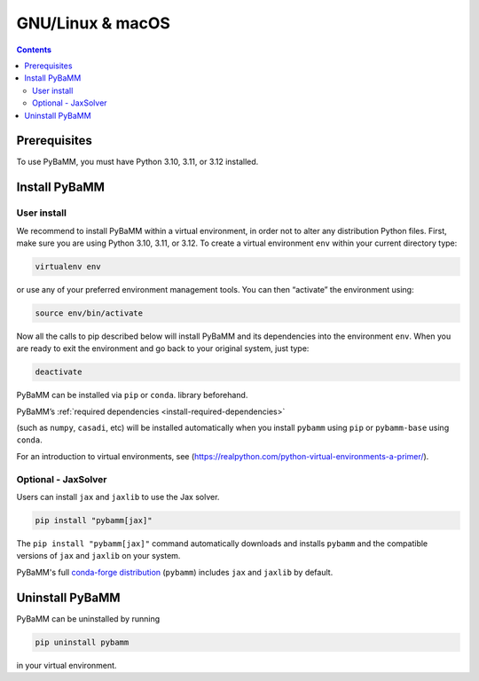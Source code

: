 GNU/Linux & macOS
=================

.. contents::

Prerequisites
-------------

To use PyBaMM, you must have Python 3.10, 3.11, or 3.12 installed.

.. tab:: Debian-based distributions (Debian, Ubuntu)

   To install Python 3 on Debian-based distributions (Debian, Ubuntu), open a terminal and run

   .. code:: bash

      sudo apt-get update
      sudo apt-get install python3

.. tab:: macOS

   On macOS, you can use the ``homebrew`` package manager. First, `install
   brew <https://docs.python-guide.org/starting/install3/osx/>`__:

   .. code:: bash

      ruby -e "$(curl -fsSL https://raw.githubusercontent.com/Homebrew/install/HEAD/install.sh)"

   then follow instructions in the link on adding ``brew`` to path, and run

   .. code:: bash

      brew install python


Install PyBaMM
--------------

.. _user-install-label:

User install
~~~~~~~~~~~~

We recommend to install PyBaMM within a virtual environment, in order
not to alter any distribution Python files.
First, make sure you are using Python 3.10, 3.11, or 3.12.
To create a virtual environment ``env`` within your current directory type:

.. code:: bash

   virtualenv env

or use any of your preferred environment management tools. You can then “activate”
the environment using:

.. code:: bash

   source env/bin/activate

Now all the calls to pip described below will install PyBaMM and its
dependencies into the environment ``env``. When you are ready to exit
the environment and go back to your original system, just type:

.. code:: bash

   deactivate

PyBaMM can be installed via ``pip`` or ``conda``.
library beforehand.

.. tab:: pip

   .. code:: bash

      pip install pybamm

.. tab:: conda

   .. code:: bash

      conda install -c conda-forge pybamm-base

PyBaMM’s :ref:`required dependencies <install-required-dependencies>`

(such as ``numpy``, ``casadi``, etc) will be installed automatically when you
install ``pybamm`` using ``pip`` or ``pybamm-base`` using ``conda``.

For an introduction to virtual environments, see
(https://realpython.com/python-virtual-environments-a-primer/).

.. _optional-jaxsolver:

Optional - JaxSolver
~~~~~~~~~~~~~~~~~~~~

Users can install ``jax`` and ``jaxlib`` to use the Jax solver.

.. code:: bash

	  pip install "pybamm[jax]"

The ``pip install "pybamm[jax]"`` command automatically downloads and installs ``pybamm`` and the compatible versions of ``jax`` and ``jaxlib`` on your system.

PyBaMM's full `conda-forge distribution <index.rst#installation>`_ (``pybamm``) includes ``jax`` and ``jaxlib`` by default.

Uninstall PyBaMM
----------------

PyBaMM can be uninstalled by running

.. code:: bash

   pip uninstall pybamm

in your virtual environment.
